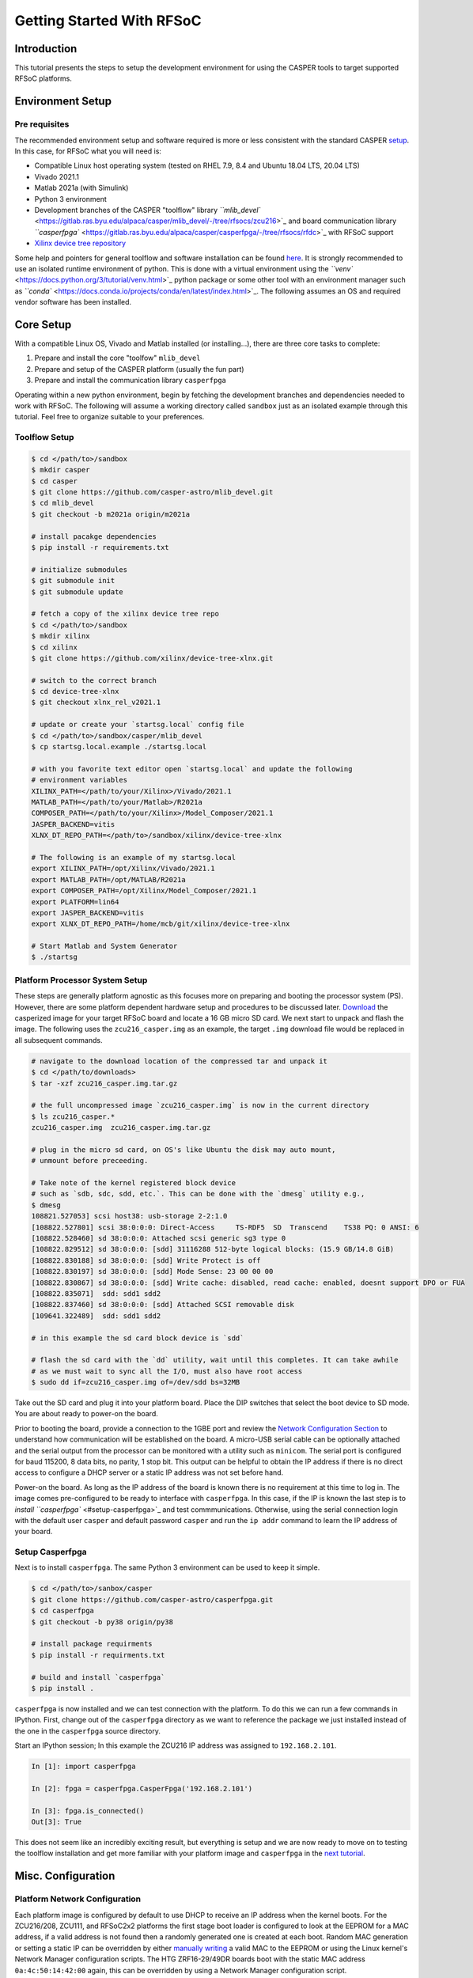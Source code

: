 
Getting Started With RFSoC
==========================

Introduction
------------

This tutorial presents the steps to setup the development environment for using
the CASPER tools to target supported RFSoC platforms.

Environment Setup
-----------------

Pre requisites
^^^^^^^^^^^^^^

The recommended environment setup and software required is more or less
consistent with the standard CASPER
`setup <https://casper-toolflow.readthedocs.io/projects/tutorials/en/latest/#environment-setup]>`_.
In this case, for RFSoC what you will need is:


* Compatible Linux host operating system (tested on RHEL 7.9, 8.4 and Ubuntu 18.04 LTS, 20.04 LTS)
* Vivado 2021.1
* Matlab 2021a (with Simulink)
* Python 3 environment 
* Development branches of the CASPER "toolflow" library `\ ``mlib_devel`` <https://gitlab.ras.byu.edu/alpaca/casper/mlib_devel/-/tree/rfsocs/zcu216>`_ and board
  communication library `\ ``casperfpga`` <https://gitlab.ras.byu.edu/alpaca/casper/casperfpga/-/tree/rfsocs/rfdc>`_ with RFSoC support
* `Xilinx device tree repository <https://github.com/Xilinx/device-tree-xlnx/>`_

Some help and pointers for general toolflow and software installation can be
found `here <https://casper-toolflow.readthedocs.io/en/latest/src/Installing-the-Toolflow.html#pre-requisites>`_. It is strongly recommended to use an
isolated runtime environment of python. This is done with a virtual environment
using the `\ ``venv`` <https://docs.python.org/3/tutorial/venv.html>`_ python package or some other tool with an
environment manager such as `\ ``conda`` <https://docs.conda.io/projects/conda/en/latest/index.html>`_. The following assumes an
OS and required vendor software has been installed.

Core Setup
----------

With a compatible Linux OS, Vivado and Matlab installed (or installing...), there
are three core tasks to complete:


#. Prepare and install the core "toolfow" ``mlib_devel``
#. Prepare and setup of the CASPER platform (usually the fun part)
#. Prepare and install the communication library ``casperfpga``

Operating within a new python environment, begin by fetching the development
branches and dependencies needed to work with RFSoC. The following will assume a
working directory called ``sandbox`` just as an isolated example through this
tutorial. Feel free to organize suitable to your preferences.

Toolflow Setup
^^^^^^^^^^^^^^

.. code-block:: bash

   $ cd </path/to>/sandbox
   $ mkdir casper
   $ cd casper
   $ git clone https://github.com/casper-astro/mlib_devel.git
   $ cd mlib_devel
   $ git checkout -b m2021a origin/m2021a

   # install pacakge dependencies
   $ pip install -r requirements.txt

   # initialize submodules
   $ git submodule init
   $ git submodule update

   # fetch a copy of the xilinx device tree repo
   $ cd </path/to>/sandbox
   $ mkdir xilinx
   $ cd xilinx
   $ git clone https://github.com/xilinx/device-tree-xlnx.git

   # switch to the correct branch
   $ cd device-tree-xlnx
   $ git checkout xlnx_rel_v2021.1

   # update or create your `startsg.local` config file 
   $ cd </path/to>/sandbox/casper/mlib_devel
   $ cp startsg.local.example ./startsg.local

   # with you favorite text editor open `startsg.local` and update the following
   # environment variables
   XILINX_PATH=</path/to/your/Xilinx>/Vivado/2021.1
   MATLAB_PATH=</path/to/your/Matlab>/R2021a
   COMPOSER_PATH=</path/to/your/Xilinx>/Model_Composer/2021.1
   JASPER_BACKEND=vitis
   XLNX_DT_REPO_PATH=</path/to>/sandbox/xilinx/device-tree-xlnx

   # The following is an example of my startsg.local
   export XILINX_PATH=/opt/Xilinx/Vivado/2021.1 
   export MATLAB_PATH=/opt/MATLAB/R2021a
   export COMPOSER_PATH=/opt/Xilinx/Model_Composer/2021.1
   export PLATFORM=lin64 
   export JASPER_BACKEND=vitis
   export XLNX_DT_REPO_PATH=/home/mcb/git/xilinx/device-tree-xlnx

   # Start Matlab and System Generator
   $ ./startsg

Platform Processor System Setup
^^^^^^^^^^^^^^^^^^^^^^^^^^^^^^^

These steps are generally platform agnostic as this focuses more on preparing
and booting the processor system (PS). However, there are some platform
dependent hardware setup and procedures to be discussed later.
`Download <https://casper.groups.et.byu.net>`_ the casperized image for your target RFSoC board and
locate a 16 GB micro SD card. We next start to unpack and flash the image. The
following uses the ``zcu216_casper.img`` as an example, the target ``.img`` download
file would be replaced in all subsequent commands.

.. code-block:: bash

   # navigate to the download location of the compressed tar and unpack it
   $ cd </path/to/downloads>
   $ tar -xzf zcu216_casper.img.tar.gz

   # the full uncompressed image `zcu216_casper.img` is now in the current directory
   $ ls zcu216_casper.*
   zcu216_casper.img  zcu216_casper.img.tar.gz

   # plug in the micro sd card, on OS's like Ubuntu the disk may auto mount,
   # unmount before preceeding.

   # Take note of the kernel registered block device
   # such as `sdb, sdc, sdd, etc.`. This can be done with the `dmesg` utility e.g.,
   $ dmesg
   108821.527053] scsi host38: usb-storage 2-2:1.0
   [108822.527801] scsi 38:0:0:0: Direct-Access     TS-RDF5  SD  Transcend    TS38 PQ: 0 ANSI: 6
   [108822.528460] sd 38:0:0:0: Attached scsi generic sg3 type 0
   [108822.829512] sd 38:0:0:0: [sdd] 31116288 512-byte logical blocks: (15.9 GB/14.8 GiB)
   [108822.830188] sd 38:0:0:0: [sdd] Write Protect is off
   [108822.830197] sd 38:0:0:0: [sdd] Mode Sense: 23 00 00 00
   [108822.830867] sd 38:0:0:0: [sdd] Write cache: disabled, read cache: enabled, doesnt support DPO or FUA
   [108822.835071]  sdd: sdd1 sdd2
   [108822.837460] sd 38:0:0:0: [sdd] Attached SCSI removable disk
   [109641.322489]  sdd: sdd1 sdd2

   # in this example the sd card block device is `sdd`

   # flash the sd card with the `dd` utility, wait until this completes. It can take awhile
   # as we must wait to sync all the I/O, must also have root access
   $ sudo dd if=zcu216_casper.img of=/dev/sdd bs=32MB

Take out the SD card and plug it into your platform board. Place the DIP
switches that select the boot device to SD mode. You are about ready to power-on
the board.

Prior to booting the board, provide a connection to the 1GBE port and
review the `Network Configuration Section <#platform-network-configuration>`_ to
understand how communication will be established on the board. A micro-USB
serial cable can be optionally attached and the serial output from the processor
can be monitored with a utility such as ``minicom``. The serial port is configured
for baud 115200, 8 data bits, no parity, 1 stop bit. This output can be helpful
to obtain the IP address if there is no direct access to configure a DHCP server
or a static IP address was not set before hand.

Power-on the board. As long as the IP address of the board is known there is no
requirement at this time to log in. The image comes pre-configured to be ready
to interface with ``casperfpga``. In this case, if the IP is known the last step
is to `install ``casperfpga`` <#setup-casperfpga>`_ and test commmunications.
Otherwise, using the serial connection login with the default user ``casper`` and
default password ``casper`` and run the ``ip addr`` command to learn the IP address
of your board.

Setup Casperfpga
^^^^^^^^^^^^^^^^

Next is to install ``casperfpga``. The same Python 3 environment can be used to keep
it simple.

.. code-block:: bash

   $ cd </path/to>/sanbox/casper
   $ git clone https://github.com/casper-astro/casperfpga.git
   $ cd casperfpga
   $ git checkout -b py38 origin/py38

   # install package requirments
   $ pip install -r requirments.txt

   # build and install `casperfpga`
   $ pip install .

``casperfpga`` is now installed and we can test connection with the platform. To
do this we can run a few commands in IPython. First, change out of the
``casperfpga`` directory as we want to reference the package we just installed
instead of the one in the ``casperfpga`` source directory.

Start an IPython session; In this example the ZCU216 IP address was assigned
to ``192.168.2.101``.

.. code-block:: python

   In [1]: import casperfpga

   In [2]: fpga = casperfpga.CasperFpga('192.168.2.101')

   In [3]: fpga.is_connected()
   Out[3]: True

This does not seem like an incredibly exciting result, but everything is setup
and we are now ready to move on to testing the toolflow installation and get more
familiar with your platform image and ``casperfpga`` in the `next
tutorial <./tut_platform.md>`_.

Misc. Configuration
-------------------

Platform Network Configuration
^^^^^^^^^^^^^^^^^^^^^^^^^^^^^^

Each platform image is configured by default to use DHCP to receive an IP
address when the kernel boots. For the ZCU216/208, ZCU111, and RFSoC2x2
platforms the first stage boot loader is configured to look at the EEPROM for a
MAC address, if a valid address is not found then a randomly generated one is
created at each boot. Random MAC generation or setting a static IP can be
overridden by either `manually writing <#manually-writing-platform-mac-address>`_
a valid MAC to the EEPROM or using the Linux kernel's Network Manager
configuration scripts. The HTG ZRF16-29/49DR boards boot with the static MAC
address ``0a:4c:50:14:42:00`` again, this can be overridden by using a Network
Manager configuration script.

Manually Writing Platform MAC Address
^^^^^^^^^^^^^^^^^^^^^^^^^^^^^^^^^^^^^

The on board EEPROMs are interfaced over i2c. They can be programmed with the first stage
boot loader's (U-Boot) i2c utility, with a Linux i2c utility or custom userspace
application, and some boards will expose i2c header pins to attach a serial
programmer. As setting the MAC address in the EEPROM is a "set once and forget
about" type of thing, a quick an easy way is to use U-boot's i2c utility.

With a micro-USB serial cable connected to the board begin to monitor the serial
output from the processor. Power-on the board and the serial console will begin
to display boot progress starting with the first stage boot loader. After
reporting status of peripheral hardware the prompt "hit any key to stop
autoboot:". Before the count down ends, interrupt with the keyboard starting the
U-Boot command line interface. The output would have been similar to the
following:

.. code-block:: bash

   Xilinx Zynq MP First Stage Boot Loader 
   Release 2020.2   Jul 15 2021  -  16:48:09
   NOTICE:  ATF running on XCZU49DR/silicon v4/RTL5.1 at 0xfffea000
   NOTICE:  BL31: v2.2(release):xilinx_rebase_v2.2_2020.1-10-ge6eea88b1
   NOTICE:  BL31: Built : 16:45:03, Jul 15 2021


   U-Boot 2020.01 (Jul 15 2021 - 16:49:01 +0000)

   Model: ZynqMP ZCU216 RevA
   Board: Xilinx ZynqMP
   DRAM:  4 GiB
   PMUFW:  v1.1
   EL Level:       EL2
   Chip ID:        zu49dr
   NAND:  0 MiB
   MMC:   mmc@ff170000: 0
   In:    serial@ff000000
   Out:   serial@ff000000
   Err:   serial@ff000000
   Bootmode: LVL_SHFT_SD_MODE1
   Reset reason:   SOFT 
   Net:   
   ZYNQ GEM: ff0e0000, mdio bus ff0e0000, phyaddr 12, interface rgmii-id

   Warning: ethernet@ff0e0000 (eth0) using random MAC address - 3a:b0:c7:80:96:3f
   eth0: ethernet@ff0e0000
   Hit any key to stop autoboot:  0 
   ZynqMP>

Notice the 'Warning' line informing that a random MAC address was created. We
now begin to peek and poke using the i2c utility.

.. code-block:: bash

   # get information from the i2c bus, look for the "eeprom" node
   # on the zcu216 this is at address 54
   ZynqMP> i2c bus
   .
   .
   Bus 2:  i2c@ff030000->i2c-mux@74->i2c@0  (active 2)
      54: eeprom@54, offset len 2, flags 0
   .
   .

   # target that bus
   ZynqMP> i2c dev 2
   Setting bus to 2

   # we can get help on what the i2c utility can do
   ZynqMP> i2c    
   i2c - I2C sub-system

   Usage:
   i2c bus [muxtype:muxaddr:muxchannel] - show I2C bus info
   i2c crc32 chip address[.0, .1, .2] count - compute CRC32 checksum
   i2c dev [dev] - show or set current I2C bus
   i2c loop chip address[.0, .1, .2] [# of objects] - looping read of device
   i2c md chip address[.0, .1, .2] [# of objects] - read from I2C deviceA
   i2c mm chip address[.0, .1, .2] - write to I2C device (auto-incrementing)
   .
   .
   .

   # We will only need to read/write here, we can start by taking a peek at the
   # first 16 bytes of the memory using the address reported by `i2c bus`.
   # Depending on the platform this could be initialized or not, in the case of the
   # ZCU216 and ZCU111 it is.
   ZynqMP> i2c md 0x54 0x0 0x10
   0000: 5a 43 55 32 31 36 ff ff 11 ff ff ff 99 ff ff ff    ZCU216..........

   # The MAC address is stored as 6 bytes at offset 0x20 in the eeprom. First write
   # the address we want to place in the eeprom inside U-Boot's scratchpad area in
   # DDR memory
   ZynqMP> mm.b 0x 
   00000000: 00 ? 0a
   00000001: 00 ? 4c 
   00000002: 00 ? 50
   00000003: 00 ? 41 
   00000004: 00 ? 43
   00000005: 00 ? 41
   00000006: 00 ? q

   # now write from address 0x0 to the eeprom at address 0x20 and write those 6 bytes
   ZynqMP> i2c write 0x00 0x54 0x20 0x6

   # read back to make sure it worked as expected
   ZynqMP> i2c md 0x54 0x20 0x6        
   0020: 0a 4c 50 41 43 41    .LPACA

   # reboot the board
   ZynqMP> reset

   # the first stage boot loader will start back up, reporting the same information
   # as before, but this time the `Warning` should now read
   .
   .
   Warning: ethernet@ff0e0000 using MAC address from ROM
   .
   .

The MAC address has been set and you can let the auto boot counter timeout and
proceed to boot.
